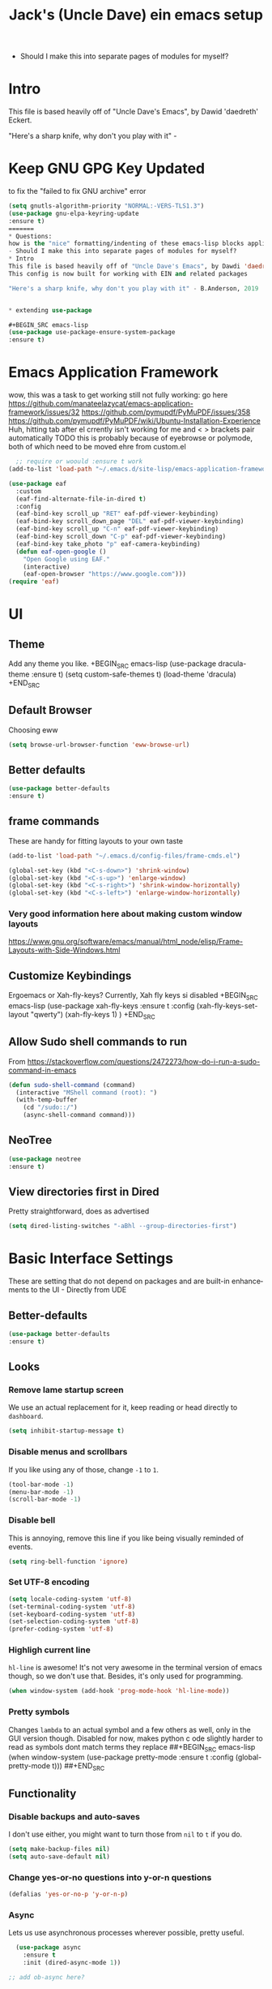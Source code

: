#+STARTUP: here's startup
#+STARTUP: overview
#+TITLE: Jack's (Uncle Dave) ein emacs setup
#+CREATOR: Jack m
#+LANGUAGE: en
#+OPTIONS: num:nil
#+ATTR_HTML: :style margin-left: auto; margin-right: auto;




- Should I make this into separate pages of modules for myself?
* Intro 
This file is based heavily off of "Uncle Dave's Emacs", by Dawid 'daedreth' Eckert.


"Here's a sharp knife, why don't you play with it" - 

* Keep GNU GPG Key Updated
to fix the "failed to fix GNU archive" error
#+BEGIN_SRC emacs-lisp
(setq gnutls-algorithm-priority "NORMAL:-VERS-TLS1.3")
(use-package gnu-elpa-keyring-update
:ensure t)
=======
* Questions:
how is the "nice" formatting/indenting of these emacs-lisp blocks applied?
- Should I make this into separate pages of modules for myself?
* Intro 
This file is based heavily off of "Uncle Dave's Emacs", by Dawdi 'daedreth' Eckert.
This config is now built for working with EIN and related packages

"Here's a sharp knife, why don't you play with it" - B.Anderson, 2019


* extending use-package

#+BEGIN_SRC emacs-lisp
(use-package use-package-ensure-system-package
:ensure t)
#+END_SRC



* Emacs Application Framework
wow, this was a task to get working
still not fully working: go here https://github.com/manateelazycat/emacs-application-framework/issues/32
https://github.com/pymupdf/PyMuPDF/issues/358
https://github.com/pymupdf/PyMuPDF/wiki/Ubuntu-Installation-Experience
Huh, hitting tab after el crrently isn't working for me and <  > brackets pair automatically
 TODO this is probably because of eyebrowse or polymode, both of which need to be moved ehre from custom.el
#+BEGIN_SRC emacs-lisp
    ;; require or woould :ensure t work
  (add-to-list 'load-path "~/.emacs.d/site-lisp/emacs-application-framework")

  (use-package eaf
    :custom
    (eaf-find-alternate-file-in-dired t)
    :config
    (eaf-bind-key scroll_up "RET" eaf-pdf-viewer-keybinding)
    (eaf-bind-key scroll_down_page "DEL" eaf-pdf-viewer-keybinding)
    (eaf-bind-key scroll_up "C-n" eaf-pdf-viewer-keybinding)
    (eaf-bind-key scroll_down "C-p" eaf-pdf-viewer-keybinding)
    (eaf-bind-key take_photo "p" eaf-camera-keybinding)
    (defun eaf-open-google ()
      "Open Google using EAF."
      (interactive)
      (eaf-open-browser "https://www.google.com")))
  (require 'eaf)
#+END_SRC

* UI
** Theme

Add any theme you like.
+BEGIN_SRC emacs-lisp
(use-package dracula-theme
:ensure t)
(setq custom-safe-themes t)
(load-theme 'dracula)
+END_SRC

** Default Browser
Choosing eww
#+BEGIN_SRC emacs-lisp
(setq browse-url-browser-function 'eww-browse-url)
#+END_SRC
** Better defaults
#+BEGIN_SRC emacs-lisp
(use-package better-defaults
:ensure t)
#+END_SRC
** frame commands
These are handy for fitting layouts to your own taste
#+BEGIN_SRC emacs-lisp
(add-to-list 'load-path "~/.emacs.d/config-files/frame-cmds.el")
#+END_SRC


#+BEGIN_SRC emacs-lisp
(global-set-key (kbd "<C-s-down>") 'shrink-window)  
(global-set-key (kbd "<C-s-up>") 'enlarge-window)  
(global-set-key (kbd "<C-s-right>") 'shrink-window-horizontally)  
(global-set-key (kbd "<C-s-left>") 'enlarge-window-horizontally)
#+END_SRC


*** Very good information here about making custom window layouts
https://www.gnu.org/software/emacs/manual/html_node/elisp/Frame-Layouts-with-Side-Windows.html

** Customize Keybindings 

Ergoemacs or Xah-fly-keys?
Currently, Xah fly keys si disabled
+BEGIN_SRC emacs-lisp
(use-package xah-fly-keys
:ensure t 
:config
(xah-fly-keys-set-layout "qwerty")
(xah-fly-keys 1)
)
+END_SRC 
** Allow Sudo shell commands to run
From https://stackoverflow.com/questions/2472273/how-do-i-run-a-sudo-command-in-emacs
#+BEGIN_SRC emacs-lisp
(defun sudo-shell-command (command)
  (interactive "MShell command (root): ")
  (with-temp-buffer
    (cd "/sudo::/")
    (async-shell-command command)))
#+END_SRC
** NeoTree
#+BEGIN_SRC emacs-lisp
(use-package neotree
:ensure t)
#+END_SRC
** View directories first in Dired
Pretty straightforward, does as advertised
#+BEGIN_SRC emacs-lisp
(setq dired-listing-switches "-aBhl --group-directories-first")
#+END_SRC

* Basic Interface Settings
These are setting that do not depend on packages and are built-in enhancements to the UI - Directly from UDE
** Better-defaults
#+BEGIN_SRC emacs-lisp
(use-package better-defaults
:ensure t)
#+END_SRC
** Looks
*** Remove lame startup screen
We use an actual replacement for it, keep reading or head directly to =dashboard=.
#+BEGIN_SRC emacs-lisp
(setq inhibit-startup-message t)
#+END_SRC
*** Disable menus and scrollbars
If you like using any of those, change =-1= to =1=.
#+BEGIN_SRC emacs-lisp
(tool-bar-mode -1)
(menu-bar-mode -1)
(scroll-bar-mode -1)
#+END_SRC
*** Disable bell
This is annoying, remove this line if you like being visually reminded of events.
#+BEGIN_SRC emacs-lisp
(setq ring-bell-function 'ignore)
#+END_SRC
*** Set UTF-8 encoding
#+BEGIN_SRC emacs-lisp 
  (setq locale-coding-system 'utf-8)
  (set-terminal-coding-system 'utf-8)
  (set-keyboard-coding-system 'utf-8)
  (set-selection-coding-system 'utf-8)
  (prefer-coding-system 'utf-8)
#+END_SRC
*** Highligh current line
=hl-line= is awesome! It's not very awesome in the terminal version of emacs though, so we don't use that.
Besides, it's only used for programming.
#+BEGIN_SRC emacs-lisp
  (when window-system (add-hook 'prog-mode-hook 'hl-line-mode))
#+END_SRC
*** Pretty symbols
Changes =lambda= to an actual symbol and a few others as well, only in the GUI version though.
Disabled for now, makes python c ode slightly harder to read as symbols dont match terms they replace
##+BEGIN_SRC emacs-lisp
  (when window-system
        (use-package pretty-mode
        :ensure t
        :config
        (global-pretty-mode t)))
##+END_SRC

** Functionality
*** Disable backups and auto-saves
I don't use either, you might want to turn those from =nil= to =t= if you do.
#+BEGIN_SRC emacs-lisp
(setq make-backup-files nil)
(setq auto-save-default nil)
#+END_SRC

*** Change yes-or-no questions into y-or-n questions
#+BEGIN_SRC emacs-lisp
(defalias 'yes-or-no-p 'y-or-n-p)
#+END_SRC

*** Async
Lets us use asynchronous processes wherever possible, pretty useful.
#+BEGIN_SRC emacs-lisp
  (use-package async
    :ensure t
    :init (dired-async-mode 1))

;; add ob-async here?
#+END_SRC

* Dashboard and Projectile
** Dashboard
This is your new startup screen, together with projectile it works in unison and
provides you with a quick look into your latest projects and files.
Change the welcome message to whatever string you want and
change the numbers to suit your liking, I find 5 to be enough.
TODO: make 'pinned' files list

#+BEGIN_SRC emacs-lisp
(if (not (version< emacs-version "26.1"))
  (use-package dashboard
    :ensure t
    :config
      (dashboard-setup-startup-hook)
      ;(setq dashboard-startup-banner "~/.emacs.d/img/dashLogo.png")
      (setq dashboard-items '((recents  . 5)
                              (projects . 5)))

      (setq dashboard-banner-logo-title "")))
#+END_SRC


** Projectile
Projectile is an awesome project manager, mostly because it recognizes directories
with a =.git= directory as projects and helps you manage them accordingly.

*** Enable projectile globally
This makes sure that everything can be a project.
#+BEGIN_SRC emacs-lisp
  (use-package projectile
    :ensure t
    :init
      (projectile-mode 1))
#+END_SRC

*** Let projectile call make
#+BEGIN_SRC emacs-lisp
  (global-set-key (kbd "<f5>") 'projectile-compile-project)
#+END_SRC


* Modeline 
One modeline-related setting that is missing and is instead placed at the bottom is =diminish=.

** Spaceline!
 I may not use spacemacs, since I do not like evil-mode and find spacemacs incredibly bloated and slow,
 however it would be stupid not to acknowledge the best parts about it, the theme and their modified powerline setup.

 This enables spaceline, it looks better and works very well with my theme of choice.
#+BEGIN_SRC emacs-lisp
  (use-package spaceline
    :ensure t
    :config
    (require 'spaceline-config)
      (setq spaceline-buffer-encoding-abbrev-p nil)
      (setq spaceline-line-column-p nil)
      (setq spaceline-line-p nil)
      (setq powerline-default-separator (quote arrow))
      (spaceline-spacemacs-theme))
#+END_SRC

** No separator!
#+BEGIN_SRC emacs-lisp
  (setq powerline-default-separator nil)
#+END_SRC

** Cursor position
Show the current line and column for your cursor.
We are not going to have =relative-linum-mode= in every major mode, so this is useful.
#+BEGIN_SRC emacs-lisp
  (setq line-number-mode t)
  (setq column-number-mode t)
#+END_SRC

** Clock
If you prefer the 12hr-format, change the variable to =nil= instead of =t=.

*** Time format
#+BEGIN_SRC emacs-lisp
  (setq display-time-24hr-format nil)
  (setq display-time-format "%H:%M - %d %B %Y")
#+END_SRC

*** Enabling the mode
This turns on the clock globally.
#+BEGIN_SRC emacs-lisp
  (display-time-mode 1)
#+END_SRC

** Battery indicator
A package called =fancy-battery= will be used if we are in GUI emacs, otherwise the built in battery-mode will be used.
Fancy battery has very odd colors if used in the tty, hence us disabling it.
#+BEGIN_SRC emacs-lisp
  (use-package fancy-battery
    :ensure t
    :config
      (setq fancy-battery-show-percentage t)
      (setq battery-update-interval 15)
      (if window-system
        (fancy-battery-mode)
        (display-battery-mode)))
#+END_SRC

** System monitor
A teeny-tiny system monitor that can be enabled or disabled at runtime, useful for checking performance
with power-hungry processes in ansi-term

symon can be toggled on and off with =Super + h=.
#+BEGIN_SRC emacs-lisp
  (use-package symon
    :ensure t
    :bind
    ("s-h" . symon-mode))
#+END_SRC

* The terminal
I have used urxvt for years, and I miss it sometimes, but ansi-term is enough for most of my tasks.

** Default shell should be bash
I don't know why this is a thing, but asking me what shell to launch every single
time I open a terminal makes me want to slap babies, this gets rid of it.
This goes without saying but you can replace bash with your shell of choice.
#+BEGIN_SRC emacs-lisp
  (defvar my-term-shell "/bin/bash")
  (defadvice ansi-term (before force-bash)
    (interactive (list my-term-shell)))
  (ad-activate 'ansi-term)
#+END_SRC

** Easy to remember keybinding
In loving memory of bspwm, Super + Enter opens a new terminal, old habits die hard.
#+BEGIN_SRC emacs-lisp
(global-set-key (kbd "<s-return>") 'ansi-term)
#+END_SRC



* Moving around emacs
One of the most important things about a text editor is how efficient you manage
to be when using it, how much time do basic tasks take you and so on and so forth.
One of those tasks is moving around files and buffers, whatever you may use emacs for
you /will/ be jumping around buffers like it's serious business, the following
set of enhancements aims to make it easier.

As a great emacs user once said:

#+BEGIN_QUOTE
Do me the favor, do me the biggest favor, matter of fact do yourself the biggest favor and integrate those into your workflow.
#+END_QUOTE

** a prerequisite for others packages
#+BEGIN_SRC emacs-lisp
  (use-package ivy
    :ensure t
    :config
    (setq ivy-use-virtual-buffers t))
  (use-package ivy-yasnippet
    :after (ivy yasnippet)
    :ensure t
    :config
   ;;(add-hook 'ivy-mode-hook )
              )
#+END_SRC

** scrolling and why does the screen move
I don't know to be honest, but this little bit of code makes scrolling with emacs a lot nicer.
#+BEGIN_SRC emacs-lisp
  (setq scroll-conservatively 100)
#+END_SRC

** which-key and why I love emacs
Great package, allows key combination options to be displayed after a slight pause in typing one.
- Idle delay set to be very low while learning to use xah-fly-keys 
#+BEGIN_SRC emacs-lisp
  (use-package which-key
    :ensure t 
    :config
    (which-key-mode)
    (setq which-key-idle-delay 0.01)
  )
#+END_SRC

** Window behavior 

*** switch-window
This magnificent package takes care of this issue.
It's unnoticeable if you have <3 panes open, but with 3 or more, upon pressing =C-x o=
you will notice how your buffers turn a solid color and each buffer is asigned a letter
(the list below shows the letters, you can modify them to suit your liking), upon pressing
a letter asigned to a window, your will be taken to said window, easy to remember, quick to use
and most importantly, it annihilates a big issue I had with emacs. An alternative is =ace-window=,
however by default it also changes the behaviour of =C-x o= even if only 2 windows are open,
this is bad, it also works less well with =exwm= for some reason.
#+BEGIN_SRC emacs-lisp
(use-package switch-window
  :ensure t
  :config
    (setq switch-window-input-style 'minibuffer)
    (setq switch-window-increase 4)
    (setq switch-window-threshold 2)
    (setq switch-window-shortcut-style 'qwerty)
    (setq switch-window-qwerty-shortcuts
        '("a" "s" "d" "f" "j" "k" "l" "i" "o"))
  :bind
    ([remap other-window] . switch-window))
#+END_SRC

*** Following window splits
After you split a window, your focus remains in the previous one.
This annoyed me so much I wrote these two, they take care of it.
#+BEGIN_SRC emacs-lisp
  (defun split-and-follow-horizontally ()
    (interactive)
    (split-window-below)
    (balance-windows)
    (other-window 1))
  (global-set-key (kbd "C-x 2") 'split-and-follow-horizontally)

  (defun split-and-follow-vertically ()
    (interactive)
    (split-window-right)
    (balance-windows)
    (other-window 1))
  (global-set-key (kbd "C-x 3") 'split-and-follow-vertically)
#+END_SRC
** swiper and why is the default search so lame
Big improvement to searching
#+BEGIN_SRC emacs-lisp
  (use-package swiper
    :ensure t
    :bind ("C-s" . 'swiper))
#+END_SRC

** buffers and why I hate list-buffers
Another big thing is, buffers. If you use emacs, you use buffers, everyone loves them.
Having many buffers is useful, but can be tedious to work with, let us see how we can improve it.

*** Always murder current buffer
Doing =C-x k= should kill the current buffer at all times, we have =ibuffer= for more sophisticated thing.
#+BEGIN_SRC emacs-lisp
  (defun kill-current-buffer ()
    "Kills the current buffer."
    (interactive)
    (kill-buffer (current-buffer)))
  (global-set-key (kbd "C-x k") 'kill-current-buffer)
#+END_SRC

*** Kill buffers without asking for confirmation
Unless you have the muscle memory, I recommend omitting this bit, as you may lose progress for no reason when working.
BEGIN_SRC emacs-lisp
(setq kill-buffer-query-functions (delq 'process-kill-buffer-query-function kill-buffer-query-functions))
END_SRC
Jack: Omitted through removal of code indicator
*** Turn switch-to-buffer into ibuffer
I don't understand how ibuffer isn't the default option by now.
It's vastly superior in terms of ergonomics and functionality, you can delete buffers, rename buffer, move buffers, organize buffers etc.
Jack: get more experience with this?
#+BEGIN_SRC emacs-lisp
(global-set-key (kbd "C-x b") 'ibuffer)
#+END_SRC

**** expert-mode
If you feel like you know how ibuffer works and need not to be asked for confirmation after every serious command, enable this as follows.
#+BEGIN_SRC emacs-lisp
(setq ibuffer-expert t)
#+END_SRC
*** close-all-buffers
This can be invoked using =C-M-s-k=. This keybinding makes sure you don't hit it unless you really want to.
#+BEGIN_SRC emacs-lisp
  (defun close-all-buffers ()
    "Kill all buffers without regard for their origin."
    (interactive)
    (mapc 'kill-buffer (buffer-list)))
  (global-set-key (kbd "C-M-s-k") 'close-all-buffers)
#+END_SRC

** Relative line numbers - Disabled
Every now and then all of us feel the urge to be productive and write some code.
In the event that this happens, the following bit of configuration makes sure that 
we have access to relative line numbering in programming-related modes.
I highly recommend not enabling =linum-relative-mode= globally, as it messed up 
something like =ansi-term= for instance.
##+BEGIN_SRC emacs-lisp
  (use-package linum-relative
    :ensure t
    :config
      (setq linum-relative-current-symbol "")
      (add-hook 'prog-mode-hook 'linum-relative-mode))
##+END_SRC


** Helm - re-enabled with originial customizations
Sometimes, you don't realize how good something is until you try it extensively.
I give in, helm is awesome. I'll end up customizing it more eventually,
it's rather similar to ido-vertical though.
*** helm
#+BEGIN_SRC emacs-lisp
  (use-package helm
    :ensure t
    :bind
    ("C-x C-f" . 'helm-find-files)
    ("C-x C-b" . 'helm-buffers-list)
    ("M-x" . 'helm-M-x)
    :config
    (defun daedreth/helm-hide-minibuffer ()
      (when (with-helm-buffer helm-echo-input-in-header-line)
        (let ((ov (make-overlay (point-min) (point-max) nil nil t)))
          (overlay-put ov 'window (selected-window))
          (overlay-put ov 'face
                       (let ((bg-color (face-background 'default nil)))
                         `(:background ,bg-color :foreground ,bg-color)))
          (setq-local cursor-type nil))))
    (add-hook 'helm-minibuffer-set-up-hook 'daedreth/helm-hide-minibuffer)
    (setq helm-autoresize-max-height 0
          helm-autoresize-min-height 40
          helm-M-x-fuzzy-match t
          helm-buffers-fuzzy-matching t
          helm-recentf-fuzzy-match t
          helm-semantic-fuzzy-match t
          helm-imenu-fuzzy-match t
          helm-split-window-in-side-p nil
          helm-move-to-line-cycle-in-source nil
          helm-ff-search-library-in-sexp t
          helm-scroll-amount 8 
          helm-echo-input-in-header-line t)
    :init
    (helm-mode 1))

  (require 'helm-config)    
  (helm-autoresize-mode 1)
  (define-key helm-find-files-map (kbd "C-b") 'helm-find-files-up-one-level)
  (define-key helm-find-files-map (kbd "C-f") 'helm-execute-persistent-action)
#+END_SRC

** avy - aids movement in buffers
Many times have I pondered how I can move around buffers even quicker.
I'm glad to say, that avy is precisely what I needed, and it's precisely what you need as well.
In short, as you invoke one of avy's functions, you will be prompted for a character
that you'd like to jump to in the /visible portion of the current buffer/.
Afterwards you will notice how all instances of said character have additional letter on top of them.
Pressing those letters, that are next to your desired character will move your cursor over there.
Admittedly, this sounds overly complicated and complex, but in reality takes a split second
and improves your life tremendously.

I like =M-s= for it, same as =C-s= is for moving by searching string, now =M-s= is moving by searching characters.
#+BEGIN_SRC emacs-lisp
  (use-package avy
    :ensure t
    :bind
      ("M-s" . avy-goto-char))
#+END_SRC



* Text manipulation
Here I shall collect self-made functions that make editing text easier.
Jack: these are all quite nice
** Mark-Multiple
I can barely contain my joy. This extension allows you to quickly mark the next occurence of a region and edit them all at once. Wow!
#+BEGIN_SRC emacs-lisp
  (use-package mark-multiple
    :ensure t
    :bind ("C-c q" . 'mark-next-like-this))
#+END_SRC

** Improved kill-word
Why on earth does a function called =kill-word= not .. kill a word.
It instead deletes characters from your cursors position to the end of the word,
let's make a quick fix and bind it properly.
#+BEGIN_SRC emacs-lisp
  (defun daedreth/kill-inner-word ()
    "Kills the entire word your cursor is in. Equivalent to 'ciw' in vim."
    (interactive)
    (forward-char 1)
    (backward-word)
    (kill-word 1))
  (global-set-key (kbd "C-c w k") 'daedreth/kill-inner-word)
#+END_SRC

** Improved copy-word
And again, the same as above but we make sure to not delete the source word.
#+BEGIN_SRC emacs-lisp
  (defun daedreth/copy-whole-word ()
    (interactive)
    (save-excursion
      (forward-char 1)
      (backward-word)
      (kill-word 1)
      (yank)))
  (global-set-key (kbd "C-c w c") 'daedreth/copy-whole-word)
#+END_SRC

** Copy a line
Regardless of where your cursor is, this quickly copies a line.
#+BEGIN_SRC emacs-lisp
  (defun daedreth/copy-whole-line ()
    "Copies a line without regard for cursor position."
    (interactive)
    (save-excursion
      (kill-new
       (buffer-substring
        (point-at-bol)
        (point-at-eol)))))
  (global-set-key (kbd "C-c l c") 'daedreth/copy-whole-line)
#+END_SRC

** Kill a line
And this quickly deletes a line.
#+BEGIN_SRC emacs-lisp
  (global-set-key (kbd "C-c l k") 'kill-whole-line)
#+END_SRC





* Math
** vspinu/company-math
from https://github.com/vspinu/company-math

Note: This currently does not work well when editing latex! because of keybinding <\> interrupting autocomplete
##+BEGIN_SRC emacs-lisp
(with-eval-after-load 'company
(add-to-list 'company-backends 'company-math-symbols-unicode))
##+END_SRC
* Minor conveniences
Emacs is at it's best when it just does things for you, shows you the way, guides you so to speak.
This can be best achieved using a number of small extensions. While on their own they might not be particularly
impressive. Together they create a nice environment for you to work in.

** Visiting the configuration
Quickly edit =~/.emacs.d/config.org=
#+BEGIN_SRC emacs-lisp
  (defun config-visit ()
    (interactive)
    (find-file "~/.emacs.d/config.org"))
  (global-set-key (kbd "C-c e") 'config-visit)
#+END_SRC

** Reloading the configuration

Simply pressing =Control-c r= will reload this file, very handy.
You can also manually invoke =config-reload=.
#+BEGIN_SRC emacs-lisp
  (defun config-reload ()
    "Reloads ~/.emacs.d/config.org at runtime"
    (interactive)
    (org-babel-load-file (expand-file-name "~/.emacs.d/config.org")))
  (global-set-key (kbd "C-c r") 'config-reload)
#+END_SRC

** Subwords: Unsure of this one - Jack
Emacs treats camelCase strings as a single word by default, this changes said behaviour.
#+BEGIN_SRC emacs-lisp
  (global-subword-mode 1)
#+END_SRC

** Electric - create matching brackets
If you write any code, you may enjoy this.
Typing the first character in a set of 2, completes the second one after your cursor.
Opening a bracket? It's closed for you already. Quoting something? It's closed for you already.

You can easily add and remove pairs yourself, have a look.
#+BEGIN_SRC emacs-lisp
(setq electric-pair-pairs '(
                           (?\{ . ?\})
                           (?\( . ?\))
                           (?\[ . ?\])
                           (?\" . ?\")
                           ))
#+END_SRC

And now to enable it
#+BEGIN_SRC emacs-lisp
(electric-pair-mode t)
#+END_SRC

** Show parens - highlight paired brackets
Highlights matching parens when the cursor is just behind one of them.
#+BEGIN_SRC emacs-lisp
  (show-paren-mode 1)
#+END_SRC

** Beacon - Highlight cursor on buffer switch
Every time you change buffers, the current position of your cursor will be briefly highlighted now.
#+BEGIN_SRC emacs-lisp
  (use-package beacon
    :ensure t
    :config
      (beacon-mode 1))
#+END_SRC

** Rainbow - easier hex color viewing
Mostly useful if you are into web development or game development.
Every time emacs encounters a hexadecimal code that resembles a color, it will automatically highlight
it in the appropriate color. This is a lot cooler than you may think.
#+BEGIN_SRC emacs-lisp
  (use-package rainbow-mode
    :ensure t
    :init
      (add-hook 'prog-mode-hook 'rainbow-mode))
#+END_SRC

** Rainbow delimiters - Disabled for now to test
Colors parentheses and other delimiters depending on their depth, useful for any language using them,
especially lisp.
#+BEGIN_SRC emacs-lisp
  (use-package rainbow-delimiters
    :ensure t
    :init
      (add-hook 'prog-mode-hook #'rainbow-delimiters-mode))
#+END_SRC
** Expand region: Unsure exactly of where to use yet but it seemed to help python autocomplete
A pretty simple package, takes your cursor and semantically expands the region, so words, sentences, maybe the contents of some parentheses, it's awesome, try it out.
#+BEGIN_SRC emacs-lisp
  (use-package expand-region
    :ensure t
    :bind ("C-q" . er/expand-region))
#+END_SRC

** Hungry deletion
On the list of things I like doing, deleting big whitespaces is pretty close to the bottom.
Backspace or Delete will get rid of all whitespace until the next non-whitespace character is encountered.
You may not like it, thus disable it if you must, but it's pretty decent.
# #+BEGIN_SRC emacs-lisp
#   (use-package hungry-delete
#     :ensure t
#     :config
#       (global-hungry-delete-mode))
# #+END_SRC

** Zapping to char: Use this one! - Jack
A nifty little package that kills all text between your cursor and a selected character.
A lot more useful than you might think. If you wish to include the selected character in the killed region,
change =zzz-up-to-char= into =zzz-to-char=.
#+BEGIN_SRC emacs-lisp
  (use-package zzz-to-char
    :ensure t
    :bind ("M-z" . zzz-up-to-char))
#+END_SRC

* Kill ring: Good - Jack
There is a lot of customization to the kill ring, and while I have not used it much before,
I decided that it was time to change that.
** Maximum entries on the ring
The default is 60, I personally need more sometimes.
#+BEGIN_SRC emacs-lisp
  (setq kill-ring-max 100)
#+END_SRC

** popup-kill-ring
Out of all the packages I tried out, this one, being the simplest, appealed to me most.
With a simple M-y you can now browse your kill-ring like browsing autocompletion items.
C-n and C-p totally work for this.
#+BEGIN_SRC emacs-lisp
  (use-package popup-kill-ring
    :ensure t
    :bind ("M-y" . popup-kill-ring))
#+END_SRC


* Programming - 
Minor, non-completion related settings and plugins for writing code.

** yasnippet
#+BEGIN_SRC emacs-lisp
  (use-package yasnippet
    :ensure t
    :config
      (use-package yasnippet-snippets
        :ensure t)

      (use-package ivy-yasnippet
        :ensure t)
      (yas-reload-all))
#+END_SRC

** company mode
"I set the delay for company mode to kick in to half a second, I also make sure that
it starts doing its magic after typing in only 2 characters."
Jack - I turned this on while trying to get ein's autoicomplete working

"I prefer =C-n= and =C-p= to move around the items, so I remap those accordingly."
#+BEGIN_SRC emacs-lisp
  (use-package company
    :ensure t
    :config
    (setq company-idle-delay 0.5)
    (setq company-minimum-prefix-length 2)
    (add-hook 'after-init-hook 'global-company-mode))

  (with-eval-after-load 'company
    (define-key company-active-map [return] nil)
    (define-key company-active-map [tab] 'company-complete-common)
    (define-key company-active-map (kbd "TAB") 'company-complete-common)
    (define-key company-active-map (kbd "M-TAB") 'company-complete-selection)
    (define-key company-active-map (kbd "M-n") nil)
    (define-key company-active-map (kbd "M-p") nil)
    (define-key company-active-map (kbd "C-n") #'company-select-next)
    (define-key company-active-map (kbd "C-p") #'company-select-previous)
    (define-key company-active-map (kbd "SPC") #'company-abort))
#+END_SRC
** specific languages - all initially removed
Jack: There are initial settings in here that may be very useful, but I've deleted them all for now.
note - check out the subtrees for bash, emacs-lisp in the original config as they look quite good.
New: just added emacs-lisp and bash
*** Python

If elpy config pyvenv is acting weird:
Make sure the "virtualenvwrapper" package is installed
create virtualenv (not with pyvenv)
run pyvenv-workon
**** Elpy / ein setup
#+BEGIN_SRC emacs-lisp

  (use-package elpy
    :ensure t)
  (use-package flycheck
    :ensure t)
  (use-package py-autopep8
    :ensure t)

  (elpy-enable)

  (when (require 'flycheck nil t)
    (setq elpy-modules (delq 'elpy-module-flymake elpy-modules))
    (add-hook 'elpy-mode-hook 'flycheck-mode))
  (require 'py-autopep8)
  (add-hook 'elpy-mode-hook 'py-autopep8-enable-on-save)

  (add-hook 'elpy-mode-hook 'yas-minor-mode)

#+END_SRC
Ok, heres the original just basic ein. Trying this advanced ein now
#+BEGIN_SRC emacs-lisp
;(use-package ein
;:ensure t)
#+END_SRC
This next bit is from https://github.com/millejoh/emacs-ipython-notebook/issues/325
not taken in it's entirety
#+BEGIN_SRC emacs-lisp
  (use-package ein
    :ensure t
    :after (elpy diminish)
    :config (progn
              (setq ein:use-auto-complete t
                    ein:complete-on-dot nil
                    ein:notebook-create-checkpoint-on-save t
                    ein:completion-backend 'ein:use-company-backend
                    ein:console-args '("--simple-prompt"))


              (defun malb/ein-hook ()
                (toggle-truncate-lines t))

              (add-hook 'ein:notebook-multilang-mode-hook #' malb/ein-hook)

              (require 'ein-notebook)

              (bind-key "S-<return>" #'ein:worksheet-execute-cell-and-goto-next ein:notebook-mode-map)
              (bind-key "C-<return>" #'ein:worksheet-execute-cell ein:notebook-mode-map)

              ))
#+END_SRC


#+BEGIN_SRC emacs-lisp


  ;; change virtualenv directory to use conda environments
  ;; should see if it is possible to change this to $HOME
  (setenv "WORKON_HOME" "~/anaconda3/envs")
  ;(pyvenv-activate "default")

  ;;Use IPython for REPL
  (setq python-shell-interpreter "jupyter"
    python-shell-interpreter-args "console --simple-prompt"
    python-shell-prompt-detect-failure-warning nil)

  (add-to-list 'python-shell-completion-native-disabled-interpreters
    "jupyter")

#+END_SRC

*** R

#+BEGIN_SRC emacs-lisp
      (use-package ess
        :ensure t
        :after company              
        :config
        (setq ess-use-company t)
        (add-to-list 'company-backends 'ess-r-company-backends)

  )

    (use-package ess-smart-underscore
      :ensure t)

#+END_SRC

#+BEGIN_SRC emacs-lisp
  (define-skeleton org-skeleton
    "Header info for a emacs-org file."
    "Title: "
    "#+TITLE:" str " \n"
    "#+AUTHOR: Your Name\n"
    "#+email: your-email@server.com\n"
    "#+INFOJS_OPT: \n"
    "#+BABEL: :session *R* :cache yes :results output graphics :exports both :tangle yes \n"
    "-----"
    )
  (global-set-key [C-S-f4] 'org-skeleton)
#+END_SRC
*** emacs-lisp
#+BEGIN_SRC emacs-lisp
  (add-hook 'emacs-lisp-mode-hook 'eldoc-mode)
  (add-hook 'emacs-lisp-mode-hook 'yas-minor-mode)
  (add-hook 'emacs-lisp-mode-hook 'company-mode)

  (use-package slime
    :ensure t
    :config
    (setq inferior-lisp-program "/usr/bin/sbcl")
    (setq slime-contribs '(slime-fancy)))

  (use-package slime-company
    :ensure t
    :init
      (require 'company)
      (slime-setup '(slime-fancy slime-company)))
#+END_SRC

*** bash
#+BEGIN_SRC emacs-lisp
  (add-hook 'shell-mode-hook 'yas-minor-mode)
  (add-hook 'shell-mode-hook 'flycheck-mode)
  (add-hook 'shell-mode-hook 'company-mode)

  (defun shell-mode-company-init ()
    (setq-local company-backends '((company-shell
                                    company-shell-env
                                    company-etags
                                    company-dabbrev-code))))

  (use-package company-shell
    :ensure t
    :config
      (require 'company)
      (add-hook 'shell-mode-hook 'shell-mode-company-init))
#+END_SRC

* Git integration - with Magit
Countless are the times where I opened ansi-term to use =git= on something.
These times are also something that I'd prefer stay in the past, since =magit= is
great. It's easy and intuitive to use, shows its options at a keypress and much more.
** magit
#+BEGIN_SRC emacs-lisp
  (use-package magit
    :ensure t
    :config
    (setq magit-push-always-verify nil)
    (setq git-commit-summary-max-length 50)
    :bind
    ("M-g" . magit-status))
#+END_SRC

* Remote editing: For editing files as root more easily - Jack
I have no need to directly edit files over SSH, but what I do need is a way to edit files as root.
Opening up nano in a terminal as root to play around with grubs default settings is a no-no, this solves that.

** Editing with sudo
Pretty self-explanatory, useful as hell if you use exwm.
#+BEGIN_SRC emacs-lisp
  (use-package sudo-edit
    :ensure t
    :bind
      ("s-e" . sudo-edit))
#+END_SRC







* Org - Go through these, but all likely quite useful - Jack
One of the absolute greatest features of emacs is called "org-mode\".
This very file has been written in org-mode, a lot of other configurations are written in org-mode, same goes for
academic papers, presentations, schedules, blogposts and guides.
Org-mode is one of the most complex things ever, lets make it a bit more usable with some basic configuration.


Those are all rather self-explanatory.
** Inline images
#+BEGIN_SRC emacs-lisp
(add-hook 'org-babel-after-execute-hook 'org-display-inline-images)
(add-hook 'org-mode-hook 'org-display-inline-images)
#+END_SRC
** Org-ref
#+BEGIN_SRC emacs-lisp
(use-package org-ref
:ensure t)
#+END_SRC

** latex-preview-pane
#+BEGIN_SRC emacs-lisp
;;https://emacs.stackexchange.com/questions/9893/how-can-i-export-to-latex-every-time-i-save-an-org-mode-buffer
      (use-package latex-preview-pane
        :ensure t
        :init
        (latex-preview-pane-enable)
        :config
        (defun kdm/org-save-and-export ()
          (interactive)
          (if (and (eq major-mode 'org-mode)
                   (ido-local-file-exists-p (concat (file-name-sans-extension (buffer-name)) ".tex")))
              (org-latex-export-to-latex)))

        (add-hook 'after-save-hook 'kdm/org-save-and-export)
    )








#+END_SRC

** org-babel-load-languages
Do I need to add jupyter here?
#+BEGIN_SRC emacs-lisp
  (org-babel-do-load-languages 'org-babel-load-languages
                               (append org-babel-load-languages
                                '((python . t)
                                  (R . t)
                                  (latex . t)
                                  (ein . t))
                               ))
#+END_SRC
** Language Source Block Quick Inserts - emacs-lisp, jupyter
*** Base Template
Hitting tab after an <SHORTCUT will insert a LANG block.
For example, <py becomes #+BEGIN_SRC python
#+BEGIN_SRC emacs-lisp
  (add-to-list 'org-structure-template-alist
	       '("SHORTCUT" "#+BEGIN_SRC LANG\n?\n#+END_SRC"))
#+END_SRC

*** emacs-lisp
Hitting tab after an "<el" in an org-mode file will create a template for elisp insertion.
#+BEGIN_SRC emacs-lisp
  (add-to-list 'org-structure-template-alist
	       '("el" "#+BEGIN_SRC emacs-lisp\n?\n#+END_SRC"))
#+END_SRC

*** R
Hitting tab after an "<r" will insert an R block
#+BEGIN_SRC emacs-lisp
  (add-to-list 'org-structure-template-alist
	       '("r" "#+BEGIN_SRC R\n?\n#+END_SRC"))
#+END_SRC


*** Python
Hitting tab after a "<py" will insert a python block
#+BEGIN_SRC emacs-lisp
  (add-to-list 'org-structure-template-alist
	       '("py" "#+BEGIN_SRC python\n?\n#+END_SRC"))
#+END_SRC





** Common settings

#+BEGIN_SRC emacs-lisp
  (setq org-ellipsis " ")
  (setq org-src-fontify-natively t)
  (setq org-src-tab-acts-natively t)
  (setq org-confirm-babel-evaluate nil)
  (setq org-export-with-smart-quotes t)
  (setq org-src-window-setup 'current-window)
  (add-hook 'org-mode-hook 'org-indent-mode)
#+END_SRC
#+BEGIN_SRC emacs-lisp
  ;; The following lines are always needed.  Choose your own keys.
  (global-set-key "\C-cl" 'org-store-link)
  (global-set-key "\C-ca" 'org-agenda)
  (global-set-key "\C-cc" 'org-capture)
  (global-set-key "\C-cb" 'org-switchb)
#+END_SRC

** Syntax highlighting for documents exported to HTML
#+BEGIN_SRC emacs-lisp
  (use-package htmlize
    :ensure t)
#+END_SRC

** Line wrapping
#+BEGIN_SRC emacs-lisp
  (add-hook 'org-mode-hook
	    '(lambda ()
	       (visual-line-mode 1)))
#+END_SRC

** Keybindings
#+BEGIN_SRC emacs-lisp
  (global-set-key (kbd "C-c '") 'org-edit-src-code)
  (global-set-key (kbd "C-x f") 'find-file)
#+END_SRC

** Org Bullets
Makes it all look a bit nicer, I hate looking at asterisks.
#+BEGIN_SRC emacs-lisp
  (use-package org-bullets
    :ensure t
    :config
      (add-hook 'org-mode-hook (lambda () (org-bullets-mode))))
#+END_SRC
** Exporting options
One of the best things about org is the ability to export your file to many formats.
Here is how we add more of them!

*** latex
#+BEGIN_SRC emacs-lisp
  (when (file-directory-p "/usr/share/emacs/site-lisp/tex-utils")
    (add-to-list 'load-path "/usr/share/emacs/site-lisp/tex-utils")
    (require 'xdvi-search))
#+END_SRC
** org-gcal
#+BEGIN_SRC emacs-lisp
; add thing to load calendar file
#+END_SRC
* Diminishing modes: refine as use dictates
Allows modeline to be less cluttered by reducing what appears on it.
*THIS WILL BE REMOVED SOON AS USE-PACKAGE HAS THE FUNCTIONALITY BUILT IN*

Example one:
Edit this list as you see fit!
##+BEGIN_SRC emacs-lisp
  (use-package diminish
    :ensure t
    :init
    (diminish 'which-key-mode)
    (diminish 'linum-relative-mode)
    (diminish 'hungry-delete-mode)
    (diminish 'visual-line-mode)
    (diminish 'subword-mode)
    (diminish 'beacon-mode)
    (diminish 'irony-mode)
    (diminish 'page-break-lines-mode)
    (diminish 'auto-revert-mode)
    (diminish 'rainbow-delimiters-mode)
    (diminish 'rainbow-mode)
    (diminish 'yas-minor-mode)
    ())
##+END_SRC

In-use one:
#+BEGIN_SRC emacs-lisp
  (use-package diminish
  :ensure t
  :init
  (diminish 'which-key-mode)
  (diminish 'hungry-delete-mode)
  (diminish 'rainbow-delimiters-mode)
  (diminish 'rainbow-mode)
  (diminish 'yas-minor-mode)
  )
#+END_SRC


* load email config
disabled and Moved to bottom for nwo to try to fix errors: probably better to specify load order just in the init.el file at that point
##+BEGIN_SRC emacs-lisp
(when (file-readable-p "~/.emacs.d/email.org")
(org-babel-load-file (expand-file-name "~/.emacs.d/email.org")))
##+END_SRC

* Media: excluded for now, add if use dicates, in original file

* TODO:
- inspired by neotree, have a set of open buffers available in a side window would be great
- Defining specific window 
- saving window arrangements in a callable way (or just programming them to variables), and having option to choose window/frame to send buffer to after opened ex. from dired
